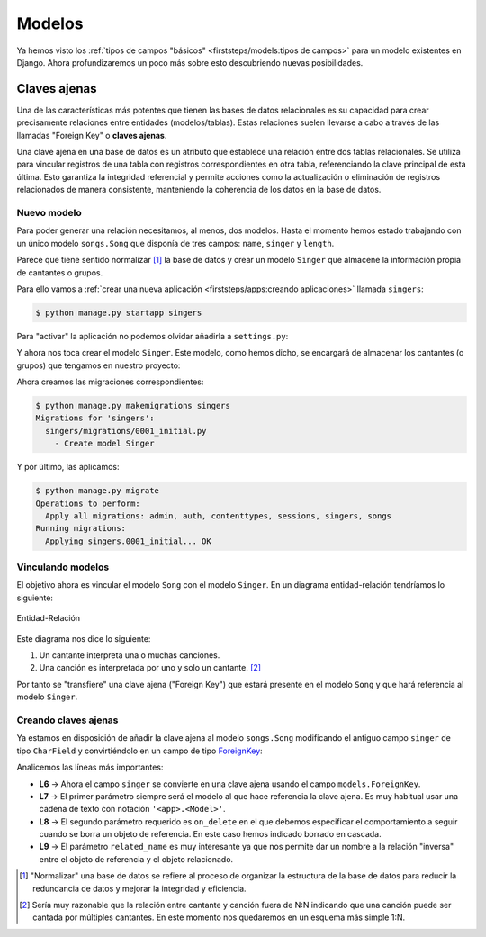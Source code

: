 #######
Modelos
#######

Ya hemos visto los :ref:`tipos de campos "básicos" <firststeps/models:tipos de campos>` para un modelo existentes en Django. Ahora profundizaremos un poco más sobre esto descubriendo nuevas posibilidades.

*************
Claves ajenas
*************

Una de las características más potentes que tienen las bases de datos relacionales es su capacidad para crear precisamente relaciones entre entidades (modelos/tablas). Estas relaciones suelen llevarse a cabo a través de las llamadas "Foreign Key" o **claves ajenas**.

Una clave ajena en una base de datos es un atributo que establece una relación entre dos tablas relacionales. Se utiliza para vincular registros de una tabla con registros correspondientes en otra tabla, referenciando la clave principal de esta última. Esto garantiza la integridad referencial y permite acciones como la actualización o eliminación de registros relacionados de manera consistente, manteniendo la coherencia de los datos en la base de datos.

Nuevo modelo
============

Para poder generar una relación necesitamos, al menos, dos modelos. Hasta el momento hemos estado trabajando con un único modelo ``songs.Song`` que disponía de tres campos: ``name``, ``singer`` y ``length``.

Parece que tiene sentido normalizar [#normalizar]_ la base de datos y crear un modelo ``Singer`` que almacene la información propia de cantantes o grupos.

Para ello vamos a :ref:`crear una nueva aplicación <firststeps/apps:creando aplicaciones>` llamada ``singers``:

.. code-block:: console

    $ python manage.py startapp singers

Para "activar" la aplicación no podemos olvidar añadirla a ``settings.py``:

.. code-block::
    :emphasize-lines: 9

    INSTALLED_APPS = [
        'django.contrib.admin',
        'django.contrib.auth',
        'django.contrib.contenttypes',
        'django.contrib.sessions',
        'django.contrib.messages',
        'django.contrib.staticfiles',
        'songs.apps.SongsConfig',
        'singers.apps.SingersConfig',
    ]

Y ahora nos toca crear el modelo ``Singer``. Este modelo, como hemos dicho, se encargará de almacenar los cantantes (o grupos) que tengamos en nuestro proyecto:

.. code-block::
    :caption: :fa:`r:file-lines#green` ``singers/models.py``
    :linenos:

    from django.db import models
    
    
    class Singer(models.Model):
        name = models.CharField(max_length=256)
        starting_year = models.PositiveSmallIntegerField()
        website = models.URLField()

        def __str__(self):
            return self.name
    
Ahora creamos las migraciones correspondientes:

.. code-block:: console

    $ python manage.py makemigrations singers
    Migrations for 'singers':
      singers/migrations/0001_initial.py
        - Create model Singer

Y por último, las aplicamos:

.. code-block:: console

    $ python manage.py migrate
    Operations to perform:
      Apply all migrations: admin, auth, contenttypes, sessions, singers, songs
    Running migrations:
      Applying singers.0001_initial... OK

Vinculando modelos
==================

El objetivo ahora es vincular el modelo ``Song`` con el modelo ``Singer``. En un diagrama entidad-relación tendríamos lo siguiente:

.. figure:: images/models/erd-foreignkey.svg
    :align: center

    Entidad-Relación

Este diagrama nos dice lo siguiente:

1. Un cantante interpreta una o muchas canciones.
2. Una canción es interpretada por uno y solo un cantante. [#n-n]_

Por tanto se "transfiere" una clave ajena ("Foreign Key") que estará presente en el modelo ``Song`` y que hará referencia al modelo ``Singer``.

Creando claves ajenas
=====================

Ya estamos en disposición de añadir la clave ajena al modelo ``songs.Song`` modificando el antiguo campo ``singer`` de tipo ``CharField`` y convirtiéndolo en un campo de tipo `ForeignKey`_:

.. code-block::
    :caption: :fa:`r:file-lines#green` ``songs/models.py``
    :linenos:
    :emphasize-lines: 6-10

    from django.db import models
    
    
    class Song(models.Model):
        name = models.CharField(max_length=256)
        singer = models.ForeignKey(
            'singers.Singer',
            on_delete=models.CASCADE,
            related_name='songs',
        )
        length = models.IntegerField()  # in seconds
    
        def __str__(self):
            return self.name

Analicemos las líneas más importantes:

- **L6** → Ahora el campo ``singer`` se convierte en una clave ajena usando el campo ``models.ForeignKey``.
- **L7** → El primer parámetro siempre será el modelo al que hace referencia la clave ajena. Es muy habitual usar una cadena de texto con notación ``'<app>.<Model>'``.
- **L8** → El segundo parámetro requerido es ``on_delete`` en el que debemos especificar el comportamiento a seguir cuando se borra un objeto de referencia. En este caso hemos indicado borrado en cascada.
- **L9** → El parámetro ``related_name`` es muy interesante ya que nos permite dar un nombre a la relación "inversa" entre el objeto de referencia y el objeto relacionado.




    
.. _ForeignKey: https://docs.djangoproject.com/en/dev/ref/models/fields/#django.db.models.ForeignKey


.. [#normalizar] "Normalizar" una base de datos se refiere al proceso de organizar la estructura de la base de datos para reducir la redundancia de datos y mejorar la integridad y eficiencia.
.. [#n-n] Sería muy razonable que la relación entre cantante y canción fuera de N:N indicando que una canción puede ser cantada por múltiples cantantes. En este momento nos quedaremos en un esquema más simple 1:N.
